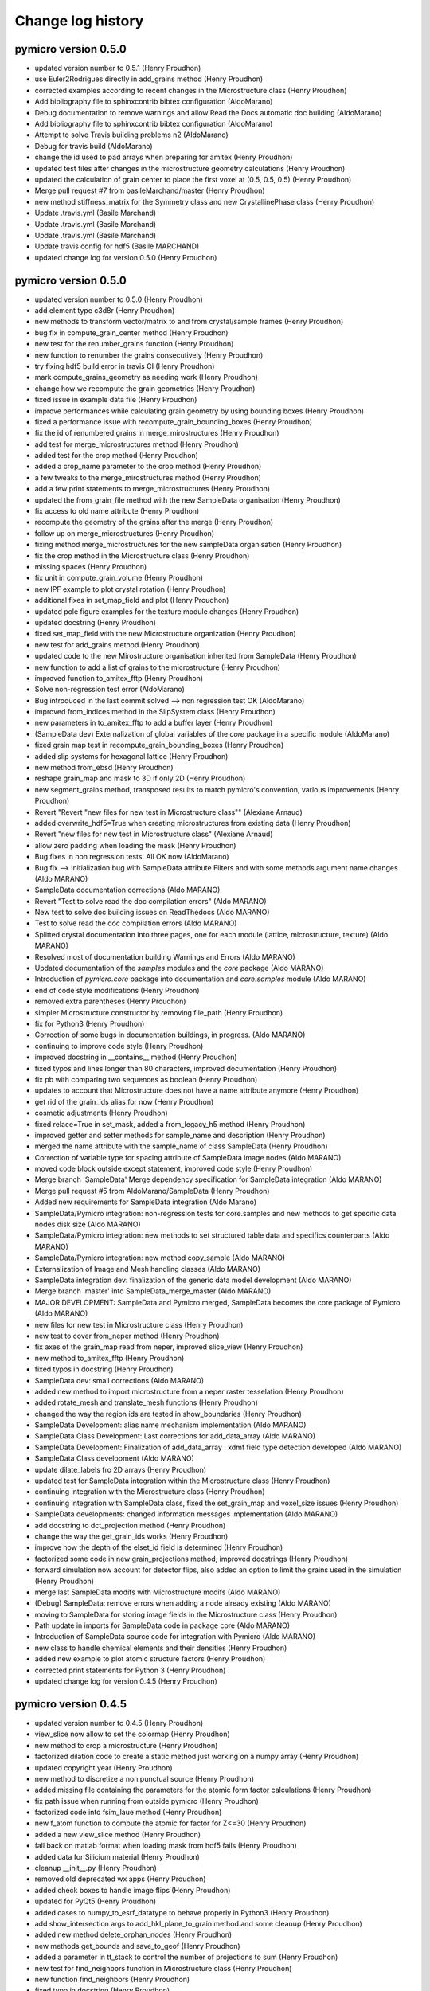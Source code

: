Change log history
==================

pymicro version 0.5.0
---------------------

* updated version number to 0.5.1 (Henry Proudhon)
* use Euler2Rodrigues directly in add_grains method (Henry Proudhon)
* corrected examples according to recent changes in the Microstructure class (Henry Proudhon)
* Add bibliography file to sphinxcontrib bibtex configuration (AldoMarano)
* Debug documentation to remove warnings and allow Read the Docs automatic   doc building (AldoMarano)
* Add bibliography file to sphinxcontrib bibtex configuration (AldoMarano)
* Attempt to solve Travis building problems n2 (AldoMarano)
* Debug for travis build (AldoMarano)
* change the id used to pad arrays when preparing for amitex (Henry Proudhon)
* updated test files after changes in the microstructure geometry calculations (Henry Proudhon)
* updated the calculation of grain center to place the first voxel at (0.5, 0.5, 0.5) (Henry Proudhon)
* Merge pull request #7 from basileMarchand/master (Henry Proudhon)
* new method stiffness_matrix for the Symmetry class and new CrystallinePhase class (Henry Proudhon)
* Update .travis.yml (Basile Marchand)
* Update .travis.yml (Basile Marchand)
* Update .travis.yml (Basile Marchand)
* Update travis config for hdf5 (Basile MARCHAND)
* updated change log for version 0.5.0 (Henry Proudhon)

pymicro version 0.5.0
---------------------

* updated version number to 0.5.0 (Henry Proudhon)
* add element type c3d8r (Henry Proudhon)
* new methods to transform vector/matrix to and from crystal/sample frames (Henry Proudhon)
* bug fix in compute_grain_center method (Henry Proudhon)
* new test for the renumber_grains function (Henry Proudhon)
* new function to renumber the grains consecutively (Henry Proudhon)
* try fixing hdf5 build error in travis CI (Henry Proudhon)
* mark compute_grains_geometry as needing work (Henry Proudhon)
* change how we recompute the grain geometries (Henry Proudhon)
* fixed issue in example data file (Henry Proudhon)
* improve performances while calculating grain geometry by using bounding boxes (Henry Proudhon)
* fixed a performance issue with recompute_grain_bounding_boxes (Henry Proudhon)
* fix the id of renumbered grains in merge_mirostructures (Henry Proudhon)
* add test for merge_microstructures method (Henry Proudhon)
* added test for the crop method (Henry Proudhon)
* added a crop_name parameter to the crop method (Henry Proudhon)
* a few tweaks to the merge_mirostructures method (Henry Proudhon)
* add a few print statements to merge_microstructures (Henry Proudhon)
* updated the from_grain_file method with the new SampleData organisation (Henry Proudhon)
* fix access to old name attribute (Henry Proudhon)
* recompute the geometry of the grains after the merge (Henry Proudhon)
* follow up on merge_microstructures (Henry Proudhon)
* fixing method merge_microstructures for the new sampleData organisation (Henry Proudhon)
* fix the crop method in the Microstructure class (Henry Proudhon)
* missing spaces (Henry Proudhon)
* fix unit in compute_grain_volume (Henry Proudhon)
* new IPF example to plot crystal rotation (Henry Proudhon)
* additional fixes in set_map_field and plot (Henry Proudhon)
* updated pole figure examples for the texture module changes (Henry Proudhon)
* updated docstring (Henry Proudhon)
* fixed set_map_field with the new Microstructure organization (Henry Proudhon)
* new test for add_grains method (Henry Proudhon)
* updated code to the new Mirostructure organisation inherited from SampleData (Henry Proudhon)
* new function to add a list of grains to the microstructure (Henry Proudhon)
* improved function to_amitex_fftp (Henry Proudhon)
* Solve non-regression test error (AldoMarano)
* Bug introduced in the last commit solved --> non regression test OK (AldoMarano)
* improved from_indices method in the SlipSystem class (Henry Proudhon)
* new parameters in to_amitex_fftp to add a buffer layer (Henry Proudhon)
* (SampleData dev) Externalization of global variables of the `core` package in a specific module (AldoMarano)
* fixed grain map test in recompute_grain_bounding_boxes (Henry Proudhon)
* added slip systems for hexagonal lattice (Henry Proudhon)
* new method from_ebsd (Henry Proudhon)
* reshape grain_map and mask to 3D if only 2D (Henry Proudhon)
* new segment_grains method, transposed results to match pymicro's convention, various improvements (Henry Proudhon)
* Revert "Revert "new files for new test in Microstructure class"" (Alexiane Arnaud)
* added overwrite_hdf5=True when creating microstructures from existing data (Henry Proudhon)
* Revert "new files for new test in Microstructure class" (Alexiane Arnaud)
* allow zero padding when loading the mask (Henry Proudhon)
* Bug fixes in non regression tests. All OK now (AldoMarano)
* Bug fix --> Initialization bug with SampleData attribute Filters and with some methods argument name changes (Aldo MARANO)
* SampleData documentation corrections (Aldo MARANO)
* Revert "Test to solve read the doc compilation errors" (Aldo MARANO)
* New test to solve doc building issues on ReadThedocs (Aldo MARANO)
* Test to solve read the doc compilation errors (Aldo MARANO)
* Splitted crystal documentation into three pages, one for each module (lattice, microstructure, texture) (Aldo MARANO)
* Resolved most of documentation building Warnings and Errors (Aldo MARANO)
* Updated documentation of the `samples` modules and the `core` package (Aldo MARANO)
* Introduction of `pymicro.core` package into documentation and `core.samples` module (Aldo MARANO)
* end of code style modifications (Henry Proudhon)
* removed extra parentheses (Henry Proudhon)
* simpler Microstructure constructor by removing file_path (Henry Proudhon)
* fix for Python3 (Henry Proudhon)
* Correction of some bugs in documentation buildings, in progress. (Aldo MARANO)
* continuing to improve code style (Henry Proudhon)
* improved docstring in __contains__ method (Henry Proudhon)
* fixed typos and lines longer than 80 characters, improved documentation (Henry Proudhon)
* fix pb with comparing two sequences as boolean (Henry Proudhon)
* updates to account that Microstructure does not have a name attribute anymore (Henry Proudhon)
* get rid of the grain_ids alias for now (Henry Proudhon)
* cosmetic adjustments (Henry Proudhon)
* fixed relace=True in set_mask, added a from_legacy_h5 method (Henry Proudhon)
* improved getter and setter methods for sample_name and description (Henry Proudhon)
* merged the name attribute with the sample_name of class SampleData (Henry Proudhon)
* Correction of variable type for spacing attribute of SampleData image nodes (Aldo MARANO)
* moved code block outside except statement, improved code style (Henry Proudhon)
* Merge branch 'SampleData' Merge dependency specification for SampleData integration (Aldo MARANO)
* Merge pull request #5 from AldoMarano/SampleData (Henry Proudhon)
* Added new requirements for SampleData integration (Aldo Marano)
* SampleData/Pymicro integration: non-regression tests for core.samples and new methods to get specific data nodes disk size (Aldo MARANO)
* SampleData/Pymicro integration: new methods to set structured table data and specifics counterparts (Aldo MARANO)
* SampleData/Pymicro integration: new method copy_sample (Aldo MARANO)
* Externalization of Image and Mesh handling classes (Aldo MARANO)
* SampleData integration dev: finalization of the generic data model development (Aldo MARANO)
* Merge branch 'master' into SampleData_merge_master (Aldo MARANO)
* MAJOR DEVELOPMENT: SampleData and Pymicro merged, SampleData becomes the core package of Pymicro (Aldo MARANO)
* new files for new test in Microstructure class (Henry Proudhon)
* new test to cover from_neper method (Henry Proudhon)
* fix axes of the grain_map read from neper, improved slice_view (Henry Proudhon)
* new method to_amitex_fftp (Henry Proudhon)
* fixed typos in docstring (Henry Proudhon)
* SampleData dev: small corrections (Aldo MARANO)
* added new method to import microstructure from a neper raster tesselation (Henry Proudhon)
* added rotate_mesh and translate_mesh functions (Henry Proudhon)
* changed the way the region ids are tested in show_boundaries (Henry Proudhon)
* SampleData Development: alias name mechanism implementation (Aldo MARANO)
* SampleData Class Development: Last corrections for add_data_array (Aldo MARANO)
* SampleData Development: Finalization of add_data_array : xdmf field type detection developed (Aldo MARANO)
* SampleData Class development (Aldo MARANO)
* update dilate_labels fro 2D arrays (Henry Proudhon)
* updated test for SampleData integration within the Microstructure class (Henry Proudhon)
* continuing integration with the Microstructure class (Henry Proudhon)
* continuing integration with SampleData class, fixed the set_grain_map and voxel_size issues (Henry Proudhon)
* SampleData developments: changed information messages implementation (Aldo MARANO)
* add docstring to dct_projection method (Henry Proudhon)
* change the way the get_grain_ids works (Henry Proudhon)
* improve how the depth of the elset_id field is determined (Henry Proudhon)
* factorized some code in new grain_projections method, improved docstrings (Henry Proudhon)
* forward simulation now account for detector flips, also added an option to limit the grains used in the simulation (Henry Proudhon)
* merge last SampleData modifs with Microstructure modifs (Aldo MARANO)
* (Debug) SampleData: remove errors when adding a node already existing (Aldo MARANO)
* moving to SampleData for storing image fields in the Microstructure class (Henry Proudhon)
* Path update in imports for SampleData code in package core (Aldo MARANO)
* Introduction of SampleData source code for integration with Pymicro (Aldo MARANO)
* new class to handle chemical elements and their densities (Henry Proudhon)
* added new example to plot atomic structure factors (Henry Proudhon)
* corrected print statements for Python 3 (Henry Proudhon)
* updated change log for version 0.4.5 (Henry Proudhon)

pymicro version 0.4.5
---------------------

* updated version number to 0.4.5 (Henry Proudhon)
* view_slice now allow to set the colormap (Henry Proudhon)
* new method to crop a microstructure (Henry Proudhon)
* factorized dilation code to create a static method just working on a numpy array (Henry Proudhon)
* updated copyright year (Henry Proudhon)
* new method to discretize a non punctual source (Henry Proudhon)
* added missing file containing the parameters for the atomic form factor calculations (Henry Proudhon)
* fix path issue when running from outside pymicro (Henry Proudhon)
* factorized code into fsim_laue method (Henry Proudhon)
* new f_atom function to compute the atomic for factor for Z<=30 (Henry Proudhon)
* added a new view_slice method (Henry Proudhon)
* fall back on matlab format when loading mask from hdf5 fails (Henry Proudhon)
* added data for Silicium material (Henry Proudhon)
* cleanup __init__.py (Henry Proudhon)
* removed old deprecated wx apps (Henry Proudhon)
* added check boxes to handle image flips (Henry Proudhon)
* updated for PyQt5 (Henry Proudhon)
* added cases to numpy_to_esrf_datatype to behave properly in Python3 (Henry Proudhon)
* add show_intersection args to add_hkl_plane_to_grain method and some cleanup (Henry Proudhon)
* added new method delete_orphan_nodes (Henry Proudhon)
* new methods get_bounds and save_to_geof (Henry Proudhon)
* added a parameter in tt_stack to control the number of projections to sum (Henry Proudhon)
* new test for find_neighbors function in Microstructure class (Henry Proudhon)
* new function find_neighbors (Henry Proudhon)
* fixed typo in docstring (Henry Proudhon)
* added method compute_elset_center_of_mass (Henry Proudhon)
* new methods get_grain_positions and from_grain_file in the Microstructure class (Henry Proudhon)
* added coverage.xml (Henry Proudhon)
* cleaning up plotting examples (Henry Proudhon)
* fixed legend when using grain_id field (Henry Proudhon)
* changed to scatter plot mode and fully moved to a kwargs mode (Henry Proudhon)
* add new get_grain_volume_fractions method to te grain class (Henry Proudhon)
* fixed missing data array (Henry Proudhon)
* fixed issue with data_type in edf_write (Henry Proudhon)
* add a new tt_stack method (Henry Proudhon)
* fix problem with mask (Henry Proudhon)
* new methode dilate_grain (Henry Proudhon)
* added new option to dilate only selected grains in a microstructure (Henry Proudhon)
* new function to create a random orientation (Henry Proudhon)
* changed package name in setup.py (Henry Proudhon)
* small fixes in from_dct method (Henry Proudhon)
* fixed probleme with grain ids being stored as none (Henry Proudhon)
* added verbose mode in grain_3d method (Henry Proudhon)
* new method get_frame_as_array (Henry Proudhon)
* added __pycache__ (Henry Proudhon)
* single sourced version number (Henry Proudhon)
* new indexed DCT file for examples (Henry Proudhon)
* remove all the deleted element ids from other elset (Henry Proudhon)
* update with voxel_size being an attribute of Microstructure (Henry Proudhon)
* polishing the new voxel_size attribute (Henry Proudhon)
* fine tuning packaging (Henry Proudhon)
* fixed bug in vtkRotateActorAroundAxis, closes #4 (Henry Proudhon)
* added an exception when a grain from the microstructure is not present in the grain map (Henry Proudhon)
* new methods compute_grain_center and recompute_grain_centers (Henry Proudhon)
* Forward simulation now support point, array and CAD geometry. (Henry Proudhon)
* Sample Geometry now supports point, array and cad properly (Henry Proudhon)
* new method is_in_array (Henry Proudhon)
* updated for new attribute voxel_size (Henry Proudhon)
* renamed grain attribute position into center (Henry Proudhon)
* added new voxel_size attribute to the Microstructure class (Henry Proudhon)
* quick fixes after renamning grain attribute position into center (Henry Proudhon)
* new test microstructure (slice from a DCT volume) (Henry Proudhon)
* use the new config file to determine the path to the data folder (Henry Proudhon)
* added test for Microstructure.from_h5 function (Henry Proudhon)
* renamed grain attribute position into center (Henry Proudhon)
* add a new config file at the project root (Henry Proudhon)
* new method to delete an elset from a FE_Mesh instance. (Henry Proudhon)
* new dilate_grains function for the microstructure module (Henry Proudhon)
* updated code with the new function from_dct to build the two microstructures (Henry Proudhon)
* quick bug fix to load the mask from a DCT reconstruction (Henry Proudhon)
* updated from_dct function in the Microstructure module (now uses the index.mat file) and new from_dct function in the Grain module (Henry Proudhon)
* added docstrings to has_grain (Henry Proudhon)
* new function merge_dct_scans (Henry Proudhon)
* added docstrings for merge_microstructures (Henry Proudhon)
* docstring fix (Henry Proudhon)
* new to_h5 and from_h5 functions (Henry Proudhon)
* new functions to create a Lattice instance from its symmetry and the list of lattice parameters (Henry Proudhon)
* replaced function names from_h5 / to_h5 by from_dream3d / to_dream3d (Henry Proudhon)
* added a crystal lattice attribute to the Microstructure class (Henry Proudhon)
* few tweaks to the new match_grains function (Henry Proudhon)
* added new match_grain function in class Microstructure (Henry Proudhon)
* replaced ''' by """ throughout the file (Henry Proudhon)
* removed unnecessary AxShowPixelValue class (Henry Proudhon)
* refactored forward simulation classes (Henry Proudhon)
* added circle=False parameter by default when computing radiographs with the radon transform (Henry Proudhon)
* made h, k and l properties in HklObject (Henry Proudhon)
* removed unused color_by_grain_id attribute (Henry Proudhon)
* removed print statement (Henry Proudhon)
* made a new class DctForwardSimulation, and updated Experiment code (Henry Proudhon)
* added circle=False parameter by default when computing radiographs with the radon transform (Henry Proudhon)
* fixed the show_array method that was broken for VTK > 6.2 (Henry Proudhon)
* resolved merge confict (Henry Proudhon)
* replaced has_key by in for python3 (Henry Proudhon)
* Add 'hkl_planes' in experiment file (Alexiane)
* Merge branch 'master' of https://github.com/heprom/pymicro (Henry Proudhon)
* add verbose mode to edf_read and edf_info (Henry Proudhon)
* Merge branch 'master' of https://github.com/heprom/pymicro (Alexiane)
* Remove unecessary print (Alexiane)
* comment out deprecated code (Alexiane)
* update save_vtk_repr method for VTK version > 5 (Henry Proudhon)
* update get_frame method for Python3 (Henry Proudhon)
* add edf file for tests (Henry Proudhon)
* also fixed edf_read and added corresponding test (Henry Proudhon)
* improved edf_info and unpack_header functions for both Python 2 and 3, added test (Henry Proudhon)
* Merge branch 'master' of https://github.com/heprom/pymicro (Henry Proudhon)
* new function to compute the diffractometer configuration and new test case (Henry Proudhon)
* now account for specific configuration of the instrument in topotomo_tilts function (Henry Proudhon)
* New Quaternion functions (Alexiane)
* normalize quaternion in __init__ (Henry Proudhon)
* increased tolerance on misorientation_from_delta for extremely low misorientation that may lead to a traceslightly larger than 3.O (Henry Proudhon)
* Merge branch 'master' of https://github.com/heprom/pymicro (Alexiane)
* New fonction for nomalization (Alexiane)
* add uv_exp field to Grain in experiment (Henry Proudhon)
* Merge branch 'master' of https://github.com/heprom/pymicro (Alexiane)
* Merge branch 'master' of https://github.com/heprom/pymicro (Henry Proudhon)
* First implementation of quaternions (Henry Proudhon)
* New functions for quaternions (Alexiane)
* Merge pull request #2 from tobyfrancis/master (Henry Proudhon)
* New functions with quaternions (Alexiane)
* New class for slits geometry (Alexiane)
* Merge remote-tracking branch 'origin/master' (Alexiane)
* fixed issue with 4x4 symmetry operators for hexagonal lattices (Henry Proudhon)
* added support to read EBSD scan from Oim (Henry Proudhon)
* new class for Slits description (Alexiane)
* new class for Slits description (Alexiane)
* python3 support (toby)
* added .coverage to .gitignore and removed from repository (Henry Proudhon)
* fixing source error in .coveragerc (Henry Proudhon)
* added coveralls to the build install requirements (Henry Proudhon)
* added code coverage for the tests (Henry Proudhon)
* added setup.py to package pymicro (Henry Proudhon)
* updated docsting for multiplicity method (Henry Proudhon)
* modified index.rst to include the README file (Henry Proudhon)
* updated .gitignore to ignore distribution files (Henry Proudhon)
* Merge branch 'master' of https://github.com/heprom/pymicro (Henry Proudhon)
* new method to create a detector from a poni file (Henry Proudhon)
* removed python 2.7 build for now (Henry Proudhon)
* added MIT license badge (Henry Proudhon)
* added testing with nosetests to travis (Henry Proudhon)
* changed dependency from skimage to scikit-image (Henry Proudhon)
* fixed travis badge path (Henry Proudhon)
* added pip instruction to travis build (Henry Proudhon)
* adding required libraries file (Henry Proudhon)
* fixing badge paths (Henry Proudhon)
* added travis file (Henry Proudhon)
* added README file (Henry Proudhon)
* reran cubic example (Henry Proudhon)
* fixed doc build (Henry Proudhon)
* added h5py as a dependency (Henry Proudhon)
* finally updated the installation section (Henry Proudhon)
* added Rodrigues2Axis method (Henry Proudhon)
* simplified a bit the View module and corrected a fex typos (Henry Proudhon)
* completed docstring of HST_read function (Henry Proudhon)
* New expression of the major axis factor (see article) (Alexiane Arnaud)
* fixed old import statement (Henry Proudhon)
* allow uppercase data type from HST_info (Henry Proudhon)
* fixed Binning key in dictionnary (Henry Proudhon)
* now save binning and source energy range (Henry Proudhon)
* enforce default plane color to grey (Henry Proudhon)
* Merge branch 'master' of https://github.com/heprom/pymicro (Alexiane Arnaud)
* fixed pixel size in forward simulation (Alexiane Arnaud)
* added __pycache__ to .gitignore (Henry Proudhon)
* added support for python3 (Henry Proudhon)
* updated change log for version 0.4.4 (Henry Proudhon)
* Merge branch 'master' of https://github.com/heprom/pymicro (Alexiane Arnaud)
* Merge branch 'master' of https://github.com/heprom/pymicro (Alexiane Arnaud)
* solve version conflit (Alexiane Arnaud)

pymicro version 0.4.4
---------------------

* updated version number to 0.4.4, last in Python2 (Henry Proudhon)
* added some docstrings (Henry Proudhon)
* added extended sample geometry (Henry Proudhon)
* add binning support for RegArrayDetector2d (Henry Proudhon)
* fix no diffraction if no energy range is present (Henry Proudhon)
* renamed parameter fs_type into sim_type (Henry Proudhon)
* initial code for Forward Simulation of a complete X-ray experiment (Henry Proudhon)
* corrected typo (Henry Proudhon)
* added clear_data method and call it when creating a new detector (Henry Proudhon)
* added to_string method for Symmetry (Henry Proudhon)
* a Scene3d can now be automaticcaly created from an Experiment instance (Henry Proudhon)
* added sample and geometry to an Experiment (Henry Proudhon)
* modified the box_3d function to use an origin (Henry Proudhon)
* new Experiment class, with some tests (Henry Proudhon)
* start developing code to handle a complete experiment (Henry Proudhon)
* modified the way the detector tilts are handled (Henry Proudhon)
* Merge branch 'master' of https://github.com/heprom/pymicro (Henry Proudhon)
* added Co and Mn to xray data (Henry Proudhon)
* added fzDihedral function and load label grain volume when importing from dct (Henry Proudhon)
* fixed get_family calculations for hexagonal symmetry and added tests (Henry Proudhon)
* Solved version of detector (Alexiane Arnaud)
* Merge remote-tracking branch 'origin/master' (Alexiane Arnaud)
* Update verbose (Alexiane Arnaud)
* New detector definition (Alexiane Arnaud)
* added simple region growing algorithm (Henry Proudhon)
* fixed bug after HST_info update (Henry Proudhon)
* Merge branch 'master' of https://github.com/heprom/pymicro (Henry Proudhon)
* added support to load a microstructure from a DCT reconstruction (Henry Proudhon)
* Update LICENSE.md (Henry Proudhon)
* new grain_3d_planes example (Henry Proudhon)
* added sst_symmetry function so that ipf plotting now supports both cubic and hexagonal symmetries (Henry Proudhon)
* cosmetic change from B to g (Henry Proudhon)
* removed labels from ipf plot (Henry Proudhon)
* added a plot_ipf_symmetry method (Henry Proudhon)
* get_family now supports 4 indices for hexagonal symmetry (Henry Proudhon)
* added a new test for the scattering_vector method (Henry Proudhon)
* quick fix for new symmetry code (Henry Proudhon)
* New folder organisation (Alexiane Arnaud)
* Merge branch 'master' of https://github.com/heprom/pymicro (Alexiane Arnaud)
* Test on detector tilt (Alexiane Arnaud)
* add the colorbar (Henry Proudhon)
* make use of the Symmetry class (Henry Proudhon)
* updated examples with changes in the code (Henry Proudhon)
* add new example using a color field within a IPF plot (Henry Proudhon)
* fix an issue when using a color field (Henry Proudhon)
* update to use the new Symmetry class (Henry Proudhon)
* new Class Symmetry to handle lattice symmetries (Henry Proudhon)
* added multiplicity method (Henry Proudhon)
* remove unecessary for loops (Henry Proudhon)
* generalized get_family method with any hkl triplet and any symmetry (Henry Proudhon)
* fix a problem with the size of the arguments in pixel_to_lab (Henry Proudhon)
* Get family new item (Alexiane Arnaud)
* Build list new item (Alexiane Arnaud)
* fixed typo in last commit (Henry Proudhon)
* update how negative energy is handled (Henry Proudhon)
* changed the way the friedel pairs are handled for diffraction (Henry Proudhon)
* added new lattice plane families (Henry Proudhon)
* more complete test for project_along_direction (Henry Proudhon)
* get_family now accept any hkl combination (Henry Proudhon)
* added 133 family to the get_family method (Henry Proudhon)
* New Laue functions (Alexiane Arnaud)
* New Laue functions (Alexiane Arnaud)
* New function to get ellipsis easily (Alexiane Arnaud)
* Merge branch 'master' of https://github.com/heprom/pymicro (Alexiane Arnaud)
* now use a floating point precsion when testing if points are on the detector (Henry Proudhon)
* the gnomonic projection of detecot image now uses the generalized code (Henry Proudhon)
* added test for the gnomonic projection (Henry Proudhon)
* test data for the gnomonic projection (Henry Proudhon)
* small cleanup in lab_to_pixel (Henry Proudhon)
* new test_detectors module (Henry Proudhon)
* lab_to_pixel can now be used with arrays of points (Henry Proudhon)
* FIXME message (Henry Proudhon)
* explicitely use the centering parameter when creating a lattice instance (Henry Proudhon)
* fixed print bug in print_camera_settings (Henry Proudhon)
* fixed missing abs in lab_to_pixel (Henry Proudhon)
* pixel_to_lab can now use arrays (Henry Proudhon)
* removed unnecessary staticmethod decorator, new test (Henry Proudhon)
* updated import after refactoring (Henry Proudhon)
* updated import after refactoring (Henry Proudhon)
* generalized the gnomonic projection (Henry Proudhon)
* test the gnomonic projection with normal and non normal incidence (Henry Proudhon)
* Merge branch 'master' of https://github.com/heprom/pymicro (Alexiane Arnaud)
* cleanup and new function point_cloud_3d (Henry Proudhon)
* renamed gethkl_from_two_directions to indices_from_two_directions plus some cleanup (Henry Proudhon)
* added head docstrings (Henry Proudhon)
* some cleanup in the laue module (Henry Proudhon)
* added a new test with select_lambda (Henry Proudhon)
* updated change log for version 0.4.3 (Henry Proudhon)
* Merge branch 'master' of https://github.com/heprom/pymicro (Alexiane Arnaud)
* Merge branch 'master' of https://github.com/heprom/pymicro (Alexiane Arnaud)
* Practical modification of transmission plot (Alexiane Arnaud)

pymicro version 0.4.3
---------------------

* updated version number to 0.4.3 (Henry Proudhon)
* much faster version of recad (Henry Proudhon)
* small fix in gnomonic_projection_point2 (Henry Proudhon)
* force direction to be a numpy array in case a list is given (Henry Proudhon)
* updated compute_ellipsis and added gnomonic_projection_point2 for non normal X-ray incidence (Henry Proudhon)
* refactoring after renaming four_to_three_indices method (Henry Proudhon)
* some cleanup in names (Henry Proudhon)
* updated the use of project_along_direction to its new signature (Henry Proudhon)
* make the width variable being an integer (Henry Proudhon)
* changed the pole list from a vector list to a list of HklPlane instances (Henry Proudhon)
* change in from_h5 signature to be more versatile (Henry Proudhon)
* added the possibility to directly pass a list of HklPlane instances to define the poles in a PoleFigure (Henry Proudhon)
* quick fix on removing test files (Henry Proudhon)
* new method to create a slip system from miller indices (Henry Proudhon)
* added append to file mode to function HST_write (Henry Proudhon)
* gethkl_fromtwo_directions new function (Alexiane Arnaud)
* new tests for the vol_utils module (Henry Proudhon)
* added new method min_max_cumsum and refactored auto_min_max code (Henry Proudhon)
* the X-ray beam is no longer restricted to the X-axis (Henry Proudhon)
* new apply_rotation_to_actor method and factorized code to use it (Henry Proudhon)
* re-do the poll system update (Alexiane Arnaud)
* Global commit (Alexiane Arnaud)
* Add extinctions to the build_list function (Alexiane Arnaud)
* convert bool arrays to uint8 in HST_write when not using pack_binary option (Henry Proudhon)
* added try block to import modules (Henry Proudhon)
* added symmetry operators for hexagonal lattice (Henry Proudhon)
* added verbose option in poll_system (Henry Proudhon)
* changed orthorhombic calls in tests according last commit (Henry Proudhon)
* Orthorhombic modification (Alexiane Arnaud)
* use the numpy array tye to create the right vtk array type in numpy_array_to_vtk_grid (Henry Proudhon)
* fixed issue with Lattice transformation matrix in non cubic case (Henry Proudhon)
* added new regression case for topotomo_tilts (Henry Proudhon)
* updated slip traces example (Henry Proudhon)
* fixed issue with calling slip_trace from plot_slip_traces method (Henry Proudhon)
* exposed solve_trig_equation method and added regression tests (Henry Proudhon)
* additional test for dct_omega_angles (Henry Proudhon)
* added plane_origins option in grain_3d (Henry Proudhon)
* added test for HklDirection 4 indices representation (Henry Proudhon)
* fixed three_to_four_indices and the like for HklPlane and HklDirection classes (Henry Proudhon)
* fixed docstring for hexagonal_lattice_grid (Henry Proudhon)
* corrected example description (Henry Proudhon)
* added non regression test for .info files without DATA_TYPE entry (Henry Proudhon)
* fix data type issue in HST_info (Henry Proudhon)
* Merge remote-tracking branch 'origin/master' (Alexiane Arnaud)
* factorized code for slip plane traces (Henry Proudhon)
* added initialisation of U field (Henry Proudhon)
* removed print statement in misorientation_angle_from_delta (Henry Proudhon)
* added symmetry operators for orthorhombic and an option to keep friedel pairs in skip_higher_order (Henry Proudhon)
* update gnomonic projection code with a new gnomonic_projection_point method (Henry Proudhon)
* added new test for gnomonic_projection_point method (Henry Proudhon)
* fix import of tifffile (Henry Proudhon)
* update Image Processing folder (Alexiane Arnaud)
* updated cookbook to better explain the orientation matrix (Henry Proudhon)
* from_euler now support the Roe convention to compute the orientation matrix (Henry Proudhon)

pymicro version 0.4.2
---------------------

* updated version number (Henry Proudhon)
* new method pole_figure_3d and updated example (Henry Proudhon)
* added new get method to retreive the orientation list (Henry Proudhon)
* small code style improvements (Henry Proudhon)
* corrected indentation in pointset_registration.rst (Henry Proudhon)
* updated examples (Henry Proudhon)
* updated .gitignore after changing source path (Henry Proudhon)
* added point set registration entry in cookbook (Henry Proudhon)
* updated paths to reflect source move to pymicro folder (Henry Proudhon)
* removed files from tree corresponding to the previous move (Henry Proudhon)
* moved source to a pymicro folder so the docs build properly on rtfd (Henry Proudhon)
* try to fix path to build autodoc (Henry Proudhon)
* added requirements file to build the documentation (Henry Proudhon)
* removed old EBSDMicrostructure class (Henry Proudhon)
* changed single quote to double quotes in docstrings (Henry Proudhon)
* fixed issue with the no more needed col parameter (Henry Proudhon)
* plot_sst now displays the 3 main crystal axes, refactored some code to use get_color_from_field, docstring improvements (Henry Proudhon)
* changed a bit how the elset names are handled in compute_elset_id_field, plus docstrings and vtk version specific code (Henry Proudhon)
* added new method to select cells in vtkUnstructuredGrid (Henry Proudhon)
* corrected type in set_rank (Henry Proudhon)
* updated make_vtu to supprt .mesh files and added docstring (Henry Proudhon)
* new method load_from_mesh to create FE_Mesh object from .mesh files (Henry Proudhon)
* new boundary parameter in extract_poly_data (Henry Proudhon)
* factorized code with vtkExtractGeometry in new method extract_poly_data (Henry Proudhon)
* Merge branch 'master' of https://github.com/heprom/pymicro (Henry Proudhon)
* added nodal field support (Henry Proudhon)
* Merge remote-tracking branch 'origin/master' (Alexiane Arnaud)
* Update poll system function to see every solutions (Alexiane Arnaud)
* fixed rounding float error in misorientation_angle_from_delta (Henry Proudhon)
* added reference in misorientation_MacKenzie docstring (Henry Proudhon)
* added sphinx-bibtex extension to handle references and started using it (Henry Proudhon)
* added new function poll_system and confidence_index from the work of Wijdene (Henry Proudhon)
* cosmetic changes (Henry Proudhon)
* added todo to improve FZ computation (Henry Proudhon)
* new tests for Rodrigues fundamental zone. (Henry Proudhon)
* new methods to move rotations to the fundamental zone of the Rodrigues space. (Henry Proudhon)
* updated OrientationMatrix2Euler method and strated FZ code (Henry Proudhon)
* fixed plane normal not showing issue and cleaned the code by removing method add_plane_to_grid_with_normal (Henry Proudhon)
* remove outdated read_dif method (Henry Proudhon)
* change type of energy_lim param to list (support assignment) (Henry Proudhon)
* change energy bound to 200 keV (Henry Proudhon)
* added docstring for the read_image_sequence method. (Henry Proudhon)
* added missing parameter in docstring and fixed print statements (Henry Proudhon)
* fixed a small issue with working with a uint8 data array, now the array is only converted at the end of the function to uint8 (Henry Proudhon)
* new recipe showing how to perform point set registration (Henry Proudhon)
* new line_actor method to factorize some code (Henry Proudhon)
* more detailed doctsring for compute_affine_transform (Henry Proudhon)
* made line_3d and circle_line_3d use the new build_line_mesh function (Henry Proudhon)
* new function build_line_mesh (Henry Proudhon)
* new method to compute affine transform by point set registration (Henry Proudhon)
* changes teh notation from B to g for the orientation matrix to avoid confusion. (Henry Proudhon)
* added more Orientation tests (Henry Proudhon)
* removed unnecessary eps parameter and fix docstrings (Henry Proudhon)
* make sure origin is set properly in lattice_3d_with_planes (Henry Proudhon)
* make sure origin is an array (Henry Proudhon)
* Merge branch 'master' of https://github.com/heprom/pymicro (Henry Proudhon)
* new gnomonic projection function (Henry Proudhon)
* set default for origin in project_along_direction and docstring update (Henry Proudhon)
* Correction : from compute_ellpisis to compute_ellipsis (Alexiane Arnaud)
* cleaning up the new stitch method (Henry Proudhon)
* new method to stitch image series (Henry Proudhon)
* new method read_image_sequence (Henry Proudhon)
* more docstring fixes (Henry Proudhon)
* auto_min_max docstring improvements plus minor tweaks (Henry Proudhon)
* updated change log for version 0.4.1 (Henry Proudhon)

pymicro version 0.4.1
---------------------

* updated version number (Henry Proudhon)
* make sure motion components are interpreted as float in vtkMove animation (Henry Proudhon)
* corrected typo in print statement (Henry Proudhon)
* Merge remote-tracking branch 'origin/master' (Henry Proudhon)
* updated compute_Laue_pattern method with new parameters such as spectrum and color_spots_by_energy (Henry Proudhon)
* update imports to match the refactoring of the fitting module into the xray package (Henry Proudhon)
* improved compute_Laue_pattern with new available methods from the Detector2d class (Henry Proudhon)
* improved compute_Laue_pattern with new available methods from the Detector2d class (Henry Proudhon)
* deleted excluded files in docs/_build directory (Henry Proudhon)
* fixed a visibility issue when using an assembly instead of single actor (Henry Proudhon)
* added the possibility to use a 4D array (multi-component 3D array) when converting from numpy to vtk (Henry Proudhon)
* moved the fitting module to the xray package. This should fix import confict with the math module of python as well as simplify the tree structure. (Henry Proudhon)
* new method def get_edges (Henry Proudhon)
* temporarily changed from Microstructure object to a set of orientations in dct_projection, added include_direct_beam option. (Henry Proudhon)
* added pixel_to_lab and get_origin methods (Henry Proudhon)
* added dictionary to the read_orientations method. (Henry Proudhon)
* renamed read_euler_txt to read_orientations and added a method for backward compatibility. (Henry Proudhon)
* fixed the dct_omega_angle method which assumed a cubic lattice. (Henry Proudhon)
* detector now handle a reference position, regular detectors have a better support with u and v directions (Henry Proudhon)
* new method lattice_3d_with_plane_series (Henry Proudhon)
* add new color parameter to axes_actor function (Henry Proudhon)
* untrack files in docs/_build (Henry Proudhon)
* completed euler_angle cookbook example with orientation matrix definition (Henry Proudhon)
* fixed mathjax_path and updated some docstrings in the microstructure module to have math working. (Henry Proudhon)
* add mathjax_path pointing to the cloudflare CDN (Henry Proudhon)
* enable the mathjax extension (Henry Proudhon)
* added docstring for class View (Henry Proudhon)
* now handle instance of vtkActor as an argument (Henry Proudhon)
* changes to use the readthedocs html theme (Henry Proudhon)
* updated version of the Euler angles animation (Henry Proudhon)
* fix issue with gif path in generated rst (Henry Proudhon)
* Merge remote-tracking branch 'origin/master' (Henry Proudhon)
* added missing files for new example (Henry Proudhon)
* added missing files for new example (Henry Proudhon)
* changed the sign of omega to conform with the passive convention for rotations (Henry Proudhon)
* new animation example with cookbook entry (Henry Proudhon)
* more mock definitions for skimage (Henry Proudhon)
* fix auto generation with animation examples (Henry Proudhon)
* removed hot method and some docstring changes (Henry Proudhon)
* new method vtkUpdateText (Henry Proudhon)
* added new methds Axis2OrientationMatrix and Euler2Axis to use the (axis, angle) representation of rotations. (Henry Proudhon)
* added a new method to render animation at a given time. (Henry Proudhon)
* added support for viewing 3D numpy arrays. (Henry Proudhon)
* make sur we work with an array of angles in the radiographs method (Henry Proudhon)
* new methods to compute radiographs of 3D objects. (Henry Proudhon)
* new module dct with code to help process, analyse and simulate dct data (Henry Proudhon)
* added automated method to find all hkl planes in a given family (plus some testing) (Henry Proudhon)
* added module docstring and commented matplotlib rcparams stuff (Henry Proudhon)
* docstring fixes (Henry Proudhon)
* added verbose mode to diffracted_vector method (Henry Proudhon)
* double checked (corrected notations) the orientation matrix in dct_omega_angles (Henry Proudhon)
* added lattice parameter to the get_family method (Henry Proudhon)
* add (113) hkl plane family (Henry Proudhon)
* correct for wrong indentation causing problems to the literalinclude directive (Henry Proudhon)
* docstring fixes/tests in the module header (Henry Proudhon)
* updated documentation so it work better on readthedocs (Henry Proudhon)
* more indentation fixes (Henry Proudhon)

pymicro version 0.4.0
---------------------

* updated version number to 0.4.0 (Henry Proudhon)
* added license file (Henry Proudhon)
* prefer the use of is instead of == testing for None (Henry Proudhon)
* adjust assertion after updating Al cif file (Henry Proudhon)
* new fil_utils tests (Henry Proudhon)
* added memory mapping option to HST_read function (Henry Proudhon)
* use the proper fcc Ni cif file (Henry Proudhon)
* added Ga and Mn cif files (Henry Proudhon)
* cleaening up cif files and minor tweaks (Henry Proudhon)
* added lattice arg to angle_between_directions to prevent forcing it to cubic (Henry Proudhon)
* added new test for angle between two hkl directions (Henry Proudhon)
* reformated all code with a consisten style (Henry Proudhon)
* doc changes to reflect new file organisation (Henry Proudhon)
* moving a bunch of file for a better organisation, created external folder (Henry Proudhon)
* cleaning old stuff, moving tifffile out (Henry Proudhon)
* new edge_actor method and updated show_boundaries (Henry Proudhon)
* hist now plot in a new figure (Henry Proudhon)
* updated xray_trans function, added table for densities (Henry Proudhon)
* moved all mass attenuation coefficients to the data folder (Henry Proudhon)
* fixed all docstrings (Henry Proudhon)
* fixed bug in compute_ellipsis method (Henry Proudhon)
* fixed dupplicate link for packages and added xray package (Henry Proudhon)
* added a4 paper option (Henry Proudhon)
* new example laue_ellipse (Henry Proudhon)
* more fixes to the compute_ellpisis method (Henry Proudhon)
* new test for select_lambda method (Henry Proudhon)
* added docstring + bugfix in compute_ellpisis (Henry Proudhon)
* fix small typo with the data_type variable (Henry Proudhon)
* make full use of the detector variable in compute_ellpisis (Henry Proudhon)
* modified detector classes, added new class PerkinElmer1620 (Henry Proudhon)
* added initial code for Laue diffraction calculation and one first unit test (Henry Proudhon)
* added a vtkCleanPolyData step for the show_boundaries method (Henry Proudhon)
* added docstring for function show_boundaries (Henry Proudhon)
* updated changelog (Henry Proudhon)

pymicro version 0.3.3
---------------------

* updated version number (Henry Proudhon)
* added new example for misorientation (Henry Proudhon)
* corrested a few typos (Henry Proudhon)
* corrected a few small bugs (Henry Proudhon)
* new orientations types and misorientation code (Henry Proudhon)
* added symmetry operator for cubic structure (Henry Proudhon)
* new tests for misorientation caculations (Henry Proudhon)
* make scene3d more simple to use with better defaults (Henry Proudhon)
* initial support for volume rendering (Henry Proudhon)
* working on ImageViewer (Henry Proudhon)
* new xray absorption data (Henry Proudhon)
* updated import_modules.py with new functions (Henry Proudhon)
* new legend format option in plot_xray_trans (Henry Proudhon)
* new absorption data (Henry Proudhon)
* added color option for atoms and bond in lattice_3d (Henry Proudhon)
* fixed version pb with np.savetxt (Henry Proudhon)
* small fix with psi_values (Henry Proudhon)
* modified ImageViewer to work with Qt (Henry Proudhon)
* improved detector code, both for Mar and Xpad (Henry Proudhon)
* fixed fwhm for Voigt function (Henry Proudhon)
* removed broken method get_octaedral_slip_systems (Henry Proudhon)
* added new sagital_regroup method (Henry Proudhon)
* fix data folder (Henry Proudhon)
* a first example for finite elements (Henry Proudhon)
* __init__ file for fe package and texture rst file (Henry Proudhon)
* initial commit of the finite element part of pymicro (Henry Proudhon)
* fix typo, remove print output (Henry Proudhon)
* small fix in xray_utils (Henry Proudhon)
* new method angle_with_direction (Henry Proudhon)
* add check for nbParams in init (Henry Proudhon)
* added lambda to keV conversion functions (Henry Proudhon)
* added installation section (Henry Proudhon)
* new example with skimage and radon (Henry Proudhon)
* docstrings for contourFilter (Henry Proudhon)
* fix orientation_tensor stuff for Taylor calculation (Henry Proudhon)
* fix orientation_tensor stuff for Taylor calculation (Henry Proudhon)
* added contour plot for pole figures and a demonstrating example (Henry Proudhon)
* added more slip planes families and slip systems families, updated testing (Henry Proudhon)
* fixed typo in dct_omega_angles (Henry Proudhon)
* moved dc_omega_angles to the Orientation class (Henry Proudhon)
* fixed colors when plotting ipf (Henry Proudhon)
* new options to dsplay mesh edges in show_mesh (Henry Proudhon)
* cleanup: moved the testing code of TaylorModel to external files (Henry Proudhon)
* fixed a missing Update which caused the actor not to be displayed (Henry Proudhon)
* new Taylor model class (experimental) (Henry Proudhon)
* updated xray data files for Cu and Al (Henry Proudhon)
* new method to compute a slip system orientation strain and rotation tensors (Henry Proudhon)
* added change log history to the documentation (Henry Proudhon)

pymicro version 0.3.2
---------------------

* updated version number (Henry Proudhon)
* docstring changes (Henry Proudhon)
* a few tweaks in dct_projection (Henry Proudhon)
* changed numpy in np and added a new method circle_line_3d (Henry Proudhon)
* update flat field code for xpad (Henry Proudhon)
* improved xpad code to hangle multiple images in raw or nxs, added flat field correction (Henry Proudhon)
* fixed minus sign in dct_omega_angles (Henry Proudhon)
* one more fix to the elevationFilter (Henry Proudhon)
* changed the way the elevation axis is handled (Henry Proudhon)
* fixed broken docstring in elevationFilter (Henry Proudhon)
* added the possibility to use any axis in the elevationFilter (Henry Proudhon)
* added new example with segmented crack (Henry Proudhon)
* add grain objects to View (Henry Proudhon)
* new find_planes_in_zone method (Henry Proudhon)
* fixed bug in lambda_nm_to_keV and lambda_angstrom_to_keV (Henry Proudhon)
* updated documentation (Henry Proudhon)
* recompiled some figures (Henry Proudhon)
* new test apply_orientation_to_actor (Henry Proudhon)
* added skimage dependency (Henry Proudhon)
* fixed vtk version problem for function volren (Henry Proudhon)
* fixed vtk version problem for function volren (Henry Proudhon)
* small fix with f.tell() (Henry Proudhon)
* fix int conversion for numpy version (Henry Proudhon)
* imporved View app and added it to the list of imported modules (Henry Proudhon)
* modified dct_projection to use radon from skimage (Henry Proudhon)
* new methods for rotating crystals and topotomography alignment with tests (Henry Proudhon)
* new method to compute the scattering vector (Henry Proudhon)
* corrected type in docstring (Henry Proudhon)
* changed copyright year (Henry Proudhon)
* missing file from previous commit (Henry Proudhon)
* increased a bit the resolution for 2 examples (Henry Proudhon)
* added example for volume rendering (Henry Proudhon)
* added change log history to the documentation (Henry Proudhon)

pymicro version 0.3.1
---------------------

* updated version number (Henry Proudhon)
* added new example for misorientation (Henry Proudhon)
* corrested a few typos (Henry Proudhon)
* corrected a few small bugs (Henry Proudhon)
* new orientations types and misorientation code (Henry Proudhon)
* added symmetry operator for cubic structure (Henry Proudhon)
* new tests for misorientation caculations (Henry Proudhon)
* make scene3d more simple to use with better defaults (Henry Proudhon)
* initial support for volume rendering (Henry Proudhon)
* working on ImageViewer (Henry Proudhon)
* new xray absorption data (Henry Proudhon)
* updated import_modules.py with new functions (Henry Proudhon)
* new legend format option in plot_xray_trans (Henry Proudhon)
* new absorption data (Henry Proudhon)
* added color option for atoms and bond in lattice_3d (Henry Proudhon)
* fixed version pb with np.savetxt (Henry Proudhon)
* small fix with psi_values (Henry Proudhon)
* modified ImageViewer to work with Qt (Henry Proudhon)
* improved detector code, both for Mar and Xpad (Henry Proudhon)
* fixed fwhm for Voigt function (Henry Proudhon)
* removed broken method get_octaedral_slip_systems (Henry Proudhon)
* added new sagital_regroup method (Henry Proudhon)
* fix data folder (Henry Proudhon)
* a first example for finite elements (Henry Proudhon)
* __init__ file for fe package and texture rst file (Henry Proudhon)
* initial commit of the finite element part of pymicro (Henry Proudhon)
* fix typo, remove print output (Henry Proudhon)
* small fix in xray_utils (Henry Proudhon)
* new method angle_with_direction (Henry Proudhon)
* add check for nbParams in init (Henry Proudhon)
* added lambda to keV conversion functions (Henry Proudhon)
* added installation section (Henry Proudhon)
* new example with skimage and radon (Henry Proudhon)
* docstrings for contourFilter (Henry Proudhon)
* fix orientation_tensor stuff for Taylor calculation (Henry Proudhon)
* fix orientation_tensor stuff for Taylor calculation (Henry Proudhon)
* added contour plot for pole figures and a demonstrating example (Henry Proudhon)
* added more slip planes families and slip systems families, updated testing (Henry Proudhon)
* fixed typo in dct_omega_angles (Henry Proudhon)
* moved dc_omega_angles to the Orientation class (Henry Proudhon)
* fixed colors when plotting ipf (Henry Proudhon)
* new options to dsplay mesh edges in show_mesh (Henry Proudhon)
* cleanup: moved the testing code of TaylorModel to external files (Henry Proudhon)
* fixed a missing Update which caused the actor not to be displayed (Henry Proudhon)
* new Taylor model class (experimental) (Henry Proudhon)
* updated xray data files for Cu and Al (Henry Proudhon)
* new method to compute a slip system orientation strain and rotation tensors (Henry Proudhon)
* added change log history to the documentation (Henry Proudhon)

pymicro version 0.3.0
---------------------

* 32120a1 changed version number to 0.3.0 (Henry Proudhon)
* debfbb8 updated pole figure example (Henry Proudhon)
* 0cdd294 fixed colormap issue when using map_field option (Henry Proudhon)
* 7323228 changes in examples to account for previous commits (Henry Proudhon)
* 4a51061 small bounding box fix in the map_data_with_clip method (Henry Proudhon)
* 3b72591 significant changes to handle field map with pole figures (Henry Proudhon)
* 267ca37 new OrientationTests class (Henry Proudhon)
* 667fcaf new test_from_symbol test method (Henry Proudhon)
* f94eb22 very small docstring changes (Henry Proudhon)
* 61e311e show_data has been split in show_array and show_mesh (Henry Proudhon)
* b46f7e4 corrected typo (Henry Proudhon)
* 9a43e04 final docstring changes to the texture module (Henry Proudhon)
* cbbe2ae new example to demonstrate field coloring in pole figures (Henry Proudhon)
* 5d090fe a little more explanations (Henry Proudhon)
* 2a4e4d2 more docstring fixes in texture.py (Henry Proudhon)
* acdaa6e change part of the title for inverse pole figure from family to axis (Henry Proudhon)
* 64cca29 more docstring formatting (Henry Proudhon)
* 5c13e80 updated some docs with Info field lists (Henry Proudhon)
* 667b8f2 Merge branch 'master' of vcs:pymicro (Nicolas Gueninchault)
* 3f705d9 new methods Calculate_Omega_dct, calc_poles_id11, Sam2Lab, Lab2sam, Sam2Sam (Nicolas Gueninchault)
* a161f58 new methods plot_ipf_density, Eul2Mat, Write_inp_crystals (Nicolas Gueninchault)
* cdba718 improved docstrings in apply_orientation_to_actor (Henry Proudhon)
* fc530aa changed the way the rotation is applied in apply_orientation_to_actor (Henry Proudhon)
* 5c15dda cleaned grain_hkl_anim_3d.py (Henry Proudhon)
* 6d8f9e0 added options in unit_arrow_3d to display text in 3d aside the arrow (Henry Proudhon)
* e119dfe more file for X-ray attenuation coefficients (Henry Proudhon)
* 24f2700 new code for X-ray detectors with two examples (Henry Proudhon)
* cc88b87 added extension option in load_STL_actor function (Henry Proudhon)
* 8dd35e4 add opacity in alpha_cmap (Henry Proudhon)
* 6edfd6e small fix with iren.AddObserver (Henry Proudhon)
* 8f5b9e5 improved handling of Voigt function (Henry Proudhon)
* ffdaa04 updated example to use the new animation framework (Henry Proudhon)
* 9fd27d4 add new plot_pf_hot function (Henry Proudhon)
* 96bacb8 added x1x2x3 rotation type when importing orientations from z-set (Henry Proudhon)
* a141131 small fix to read image with HST_read (Henry Proudhon)
* 99f276c updated version (Henry Proudhon)
* 692f89a new dct_projection function and various small fixes (Henry Proudhon)
* a987c56 improved anim framework (Henry Proudhon)
* 31106b5 added new hkl families (Henry Proudhon)
* b1623aa new set_opacity for assembly and more parameters in unit_arrow_3d (Henry Proudhon)
* dcf3810 improved plot_xray_trans function (Henry Proudhon)

pymicro version 0.2.3
---------------------

* c5d5ebb small typo (Henry Proudhon)
* eb77e84 new color_bar function and new colormaps (Henry Proudhon)
* 7c61f57 added class for the Voigt fitting function (Henry Proudhon)
* c0f082d new recipe to explein how 3d images are structured and should be read (Henry Proudhon)
* 22b710d new class to allow pyplot showing the pixel value and associated example (Henry Proudhon)
* a3ffd0e small fix to the Gold pole figure example (Henry Proudhon)
* 4a6984c testing the Orientation class, merged Schmid factor utilities from Nfun into the Orientation class (Henry Proudhon)
* 6e0e2e1 fidling with no longer supported matplotlib wx backend (Henry Proudhon)
* 271bbd8 new recipe to explain plotting, reading, writting 2d images with pyplot (Henry Proudhon)
* 46591a3 fix always plot sst in plot_pole_figures (Henry Proudhon)
* 31e27a6 added missing files to the tree (Henry Proudhon)
* 424d22b added a picture for fitting functions (Henry Proudhon)
* fdde04a changed doc accordingly to build the new math module (Henry Proudhon)

pymicro version 0.2.2
---------------------

* cec8566 changed version number to 0.2.2 (Henry Proudhon)
* 34f0601 allow to use a custom fit function in the fitting module (Henry Proudhon)
* 02c1cf9 added a general use fit method (Henry Proudhon)
* 28fd8d3 added a new example to demonstrate fitting (Henry Proudhon)
* af6c1ad new math package with fitting functions (Henry Proudhon)
* 7b442f7 added a Makefile to run all example at once (Henry Proudhon)
* 944cb9f modified all examples to use the new scene3d stuff (Henry Proudhon)
* c40a540 new file to configure ipython and updated documentation (Henry Proudhon)
* a4fc7f5 docstrings updates (Henry Proudhon)
* b48f7c5 changed from angstrom to nanometer when loading from CIF (Henry Proudhon)
* dc7eacd added a new way to create crystal lattice via CIF files (Henry Proudhon)
* 28709df further improvements with Scene3d (Henry Proudhon)
* 5cc5bbc minor changes after last commit (Henry Proudhon)
* 8e8a353 adapted cubic_crystal example to new scene3d code (Henry Proudhon)
* 05cd497 new code to simplify building a 3d scene (Henry Proudhon)
* 3af0c66 improved axes_actor (Henry Proudhon)
* 1771ee7 corrected small bug in HST_read parameters (Henry Proudhon)
* caf7955 new method to generate a microstructure with a random texture (Henry Proudhon)
* b9be508 added new elevationFilter (Henry Proudhon)
* 04a4aa9 added num_color parameter to show_grains (Henry Proudhon)
* df2b20d new xray package with a first example (Henry Proudhon)
* 215f1bf corrected small bug with cut option in auto_min_max (Henry Proudhon)
* b5b0c7d new method for inverting a vtk lookup table (Henry Proudhon)
* d6d4bce added new vtk stuff for displaying a pin hole and a Fresnel zone plate (Henry Proudhon)
* 71b7d4d method to show xray arrow and fix to the slits (Henry Proudhon)
* 4fa08d4 new method read_euler_txt (Henry Proudhon)
* f3402b2 new method to display X-ray slits (Henry Proudhon)
* a757cda new method to import a list of orientation from a text file and 2 new pole figure examples with 10000 orientations (Henry Proudhon)
* cbe74e9 changed default ipf color to black, removed unecessary output (Henry Proudhon)
* 7b420f4 small docstring fixes (Henry Proudhon)
* fb5ae80 Worked on adding the possibility of plot direct and inverse PF not in reference to Z (Nicolas GUENINCHAULT)
* 836f143 updated my_fun.py, adding a function to plot crystal rotations into ipf, sst ,... (Nicolas GUENINCHAULT)
* 8e10d45 adding my_fun file containing simple functions using pymicro. For now my_fun contain one class 'Nfun' with two functions dedicated to compute Schmid factors (Nicolas GUENINCHAULT)
* 34d6516 some bugs get fixed ... (Nicolas GUENINCHAULT)
* 1d40e45 test (Nicolas GUENINCHAULT)
* cfa3dde Corrected x1, x2, x3 instead of x1, x1, x1 (Erembert Nizery)
* 076c91f Merge branch 'master' of vcs:pymicro (Erembert Nizery)
* 5da5d5e added normalized vectors to compute B. (thank you Erembert ;-)   ) (Nicolas GUENINCHAULT)
* 861aef1 Merge branch 'master' of vcs:pymicro (Erembert Nizery)
* 2d09cd9 Merge branch 'master' of vcs:pymicro (Erembert Nizery)
* 9d117f3 Merge branch 'master' of vcs:pymicro (Nicolas GUENINCHAULT)
* 83209f3 added the possibility of computiong the orientation matric from rotation like in a .inp file from Zebulon : Zrot2OrientationMatrix (Nicolas GUENINCHAULT)
* 0004dc5 updated pole figure doc example (Henry Proudhon)
* fb8b165 pole figures can now be plotted with respect to X, Y or Z direction (Henry Proudhon)
* 1d2679a Merge branch 'master' of vcs:pymicro (Henry Proudhon)
* 9574b8d lots of update to handle upgrade to centos7 with backward compatibility with centos5 (Henry Proudhon)
* de17c9d added new example with map_data_with_clip (Henry Proudhon)
* 96b5538 added new test for vtk numpy array (Henry Proudhon)
* 329321f conf.py now gets the version number in the main __init__.py file (Henry Proudhon)
* 505ebd6 adding modified symetry function in plot_sst (ss_syletry to sst_symetry_cubic) (Nicolas GUENINCHAULT)
* f48dc7a Merge branch 'master' of vcs:pymicro (Henry Proudhon)
* 7b94c4d updated docstrings for dct_omega_angles (Henry Proudhon)
* dd5dd78 added reciprocal lattice calcultion (Henry Proudhon)
* e9b1daa Bug corrected (function sst_symmetry_cubic called instead of sst_symmetry) (Erembert Nizery)
* 2ddb457 Merge branch 'master' of vcs:pymicro (Henry Proudhon)
* 58cc9ee new example to display a polycrystal in 3d (Henry Proudhon)
* 72404c9 new load_STL_actor and show_data methods (Henry Proudhon)
* 7bce0fb removed .pyc test files from tree (Henry Proudhon)
* 067e52b moved tests for HklPlane in single file (Henry Proudhon)
* adc3ccd First version of fastcrystal.py (Erembert Nizery)
* be2673a Plotting two points for directions lying in plane. (Erembert Nizery)
* c1be990 Reduced IPF set as default in plot_pole_figures. (Erembert Nizery)
* 607bd2c sst_symmetry_cubic corrected (used for IPF plot) (Erembert Nizery)
* 24563a0 No change - only test. (Erembert Nizery)
* af9999e Merge branch 'master' of vcs:pymicro (Nicolas GUENINCHAULT)
* 8754ac0 just a test (Nicolas GUENINCHAULT)
* e0ed245 fix HST_read while using autoparse_filename option (Henry Proudhon)
* acc05b2 added non single atom basis for unit cells (Henry Proudhon)
* f1743ca new hcp crystal example (Henry Proudhon)
* dca3079 fix show_grains not showing grain 1 (Henry Proudhon)
* db72a68 fix print statement in edf_read (Henry Proudhon)
* 131cc1d fix version number for tagging (Henry Proudhon)
* ef62d20 fix version number for tagging (Henry Proudhon)
* 17cf50e added all the possible lattice centering and subsequent fixes in docs and examples (Henry Proudhon)
* 0a9ba28 moved wxPlotPanel.py to apps sub-package (Henry Proudhon)
* f710e6c added new static method to easily plot a pole figure for a single orientation, docstring fixes (Henry Proudhon)
* 92a2002 added new method map_data, new options to map_data_with_clip, fixed many docstrings (Henry Proudhon)
* 937993c added math to Orientation docstring (Henry Proudhon)
* 19dc758 moved wxPlotPanel.py to apps package (Henry Proudhon)
* 042faf4 fixed note directives in doctrings (Henry Proudhon)
* b427466 fixed vtk.util mock (Henry Proudhon)
* 5c13de4 small doctring fixes and variable renaming (Henry Proudhon)
* 272498d fixed import * for vtk colors (Henry Proudhon)
* 15b8466 several fixes to edf_write, now handle SignedInteger encoding (Henry Proudhon)
* 94bb046 new method to compute euler angle as in MandelCrystal (Henry Proudhon)
* 819bf56 added more matplotlib mocks (Henry Proudhon)
* 76c1543 added more mocks (Henry Proudhon)
* ba09f84 removed unecessary toctree maxdepth option (Henry Proudhon)
* 9264ef0 many docstrings fixes and new function plot_sst (Henry Proudhon)
* 825052f many docstrings fixes (Henry Proudhon)
* ab42227 modified __init__ files (Henry Proudhon)
* 71cc94d new figure AlLi_sam8_pole_figure for documentation (Henry Proudhon)
* 3a902f8 small fix in new option autoparse_filename (Henry Proudhon)
* 8807aa4 added cookbook with first recipe (Henry Proudhon)
* d9de338 mock tifffile to build doc (Henry Proudhon)
* c428b7b subsequent modifications in edf_read and edf_write (Henry Proudhon)
* 84f1687 fixed Size field in edf header (Henry Proudhon)
* 4dc6d2e now using mock module to help build documentation (Henry Proudhon)
* f4bf3e9 trying to fix sphinx path on remote server (Henry Proudhon)
* 36a4eb8 trying to fix sphinx path on remote server (Henry Proudhon)
* 83d081b removed unused jsMath and MathJax from tree (Henry Proudhon)
* 05eed8f trying to fix sphinx path on remote server (Henry Proudhon)
* 3ea96dd trying to fix sphinx path on remote server (Henry Proudhon)
* 0e25b9a modified files not to depend on matplotlib (Henry Proudhon)
* 293f4c6 added thumb images files for example gallery (Henry Proudhon)
* 8d022c8 added schmid factor calculations (for octaedral slip) (Henry Proudhon)
* e080880 change number of bytes to 512 to peek in header in edf_info (Henry Proudhon)
* 18e7bd5 do not include auto_example in the tree (Henry Proudhon)
* fd4f935 file changes for the automated gallery of example (Henry Proudhon)
* 38ea32b added an automated gallery of example (Henry Proudhon)
* 0c0b002 added max_opacity option in vtkSetVisibility animation (Henry Proudhon)
* dc540a9 new function show_grains (Henry Proudhon)
* e756429 fixes path to example files (Henry Proudhon)
* 84b9f42 small fixes to cubic_crystal_3d example (Henry Proudhon)
* 94259eb very small fix to lattice_3d_with_planes function for opacity (Henry Proudhon)
* 2802f36 make current image name readonly (StaticText) (Henry Proudhon)
* fd7e133 added docstrings for edf_info and unpack_header (Henry Proudhon)
* c1a6757 new functions edf_info and esrf_to_numpy_datatype (Henry Proudhon)
* bd7cbd7 fixed doctstring for alpha_cmap (Henry Proudhon)
* d79ebd4 moved example files (Henry Proudhon)
* 125f6bf updated documentation with examples (Henry Proudhon)
* 6e79251 added flat field correction function (Henry Proudhon)
* 7dbd525 more __init__ stuff (Henry Proudhon)
* c1c1557 now load tif files as well (Henry Proudhon)
* ff80f6e added recad util functions (Henry Proudhon)
* 9afc721 documented some functions likre vtk_write (Henry Proudhon)
* 8a0c100 small fix to the raw_mar_read function (Henry Proudhon)
* 057911c added/fixed docstrings (Henry Proudhon)
* 3e592b2 moved all examples to different subfolders (Henry Proudhon)
* a4d68a1 new application to view image files in a folder (Henry Proudhon)
* dbfa470 small change on how to get the image dim from the header in edf_read (Henry Proudhon)
* 8f161ae added mousse_3d example (Henry Proudhon)
* 7b23d95 bug fix in bragg calculation and minor docstring changes (Henry Proudhon)
* 6b9ead1 added more families in HklPlane get_family method (Henry Proudhon)
* dba603f fixed docstrings in the microstructure module (Henry Proudhon)
* 6910930 added bragg_angle method with unit testing (Henry Proudhon)
* 85d07ca added image for hist function (Henry Proudhon)
* 9469a33 small docstrings changes (Henry Proudhon)
* 8f5499c added new method dct_omega_angles to the Grain class (Henry Proudhon)
* 80ab017 small docstrings changes (Henry Proudhon)
* 7f30e18 changed origin to lower in show_and_save function (Henry Proudhon)
* 0e2d8f1 added save option in render function and fixed the documentation (Henry Proudhon)
* 7706ffa a few more documentation fixes (Henry Proudhon)
* 5fa810f fixed the documentation of the hist function (Henry Proudhon)
* b9696d9 added examples folder and some documentation of these examples (Henry Proudhon)
* 2204068 added new method show_and_save for a 2d image (Henry Proudhon)
* fd873c9 improve documentation in vtk_utils (Henry Proudhon)
* 2bf1e91 added new vtk function map_data_with_clip (Henry Proudhon)
* 64f3871 improved documentation for color maps (Henry Proudhon)
* a2b90e2 added test for tif file (Henry Proudhon)
* c4d6dce added tifffile module (Henry Proudhon)
* 945257e improved documentation for vtk_utils (Henry Proudhon)
* 63465a0 improved the documentation with sphinx (Henry Proudhon)
* 9e8a10e added pymicro logo (Henry Proudhon)
* 2dd3e8b added Dependencies section to the documentation (Henry Proudhon)
* 5f437ac switched to shpinx theme proBlue (Henry Proudhon)
* 46d3ceb updated documentation (Henry Proudhon)
* 2d9cb0b remove old rst files from the crystal package (Henry Proudhon)
* b9c398b updated documentation (Henry Proudhon)
* 7b9ddef new method grain_3d with subsequent changes (Henry Proudhon)
* bbedd5e added verbose mode to hkl plane normal method (Henry Proudhon)
* 2fa7585 added modules in sphinx, updated documentation (Henry Proudhon)
* 5fd4612 deleted old unmaintained stuff (Henry Proudhon)
* 0a54b50 changed numpy import (Henry Proudhon)
* 1396e7a added new classes to handle animations through a 3d scene (Henry Proudhon)
* 3caf836 added support for hkl planes in hexagonal lattices (Henry Proudhon)
* fec27d8 fixed a small issue with dot product for python2.6 at esrf (Henry Proudhon)
* 4c48986 added opacity control in add_plane_to_grid function (Henry Proudhon)
* 69fb39c bug correction in HklPlane normal (Henry Proudhon)
* b66f374 removed printed output (Henry Proudhon)
* 8f3cbb8 several corrections + added hexagonal 3d lattice handling (Henry Proudhon)
* 3899715 remove old diffract.py file (Henry Proudhon)
* af2c658 remove old grains.py file (Henry Proudhon)
* 7747c77 remove old grain_conn.py file (Henry Proudhon)
* e474f65 remove old chg_label.py file (Henry Proudhon)
* 78e094b remove old grain_53.py file (Henry Proudhon)
* 539c61b remove old animp.py file (Henry Proudhon)
* 8ec9806 added a grain_ids filter to load a microstructure from an XML file (Henry Proudhon)
* fd20143 added .gitignore file (Henry Proudhon)
* cc51795 new file to handle animation (rotation around Z axis for now) (Henry Proudhon)
* 1ac249b added new add_grain_to_3d_scene method (Henry Proudhon)
* fcab593 added new method: lattice_3d_with_planes (Henry Proudhon)
* 56858bc bug correction in slip plane rotation (Henry Proudhon)
* 370a5cd added a way to control which planes are used in add_HklPlanes_with_orientation_in_grain (Henry Proudhon)
* 5798f2d added a box_3d method (Henry Proudhon)
* 9a98c38 improve consistency in file names when saving microstructure in xml format (Henry Proudhon)
* 54c0693 added verbose mode to add_vtk_mesh in class Grain (Henry Proudhon)
* c9c5758 small corrections like phi1 in phi1() (Henry Proudhon)
* 4d995ed added scaling possibility to unit_arrow_3d (Henry Proudhon)
* 622e39d removed shpinx doc build from tree (Henry Proudhon)
* 50d2923 removed .pyc files rom tree (Henry Proudhon)
* 5cfdc17 started to remove .pyc files (Henry Proudhon)
* 25629f0 small changes in pole figure legend handling (Henry Proudhon)
* d683db9 small update of slip_traces doc (Henry Proudhon)
* 2f6ae4e added slip_traces methods for HklPlane class (Henry Proudhon)
* b905bed added interplanar_spacing calculation for HklPlane class (Henry Proudhon)
* 15f28fc remove attribute normal from the HklPlane class (a method exists) (Henry Proudhon)
* f90f19c added lattice attribute to the HklPlane class (Henry Proudhon)
* 5c64e60 corrected a small bug in get_family (Henry Proudhon)
* 245211d added doc to the get_family method (Henry Proudhon)
* 0fe48e5 added a static get_family method to the HklPlane class (Henry Proudhon)
* 4da82b5 changed default clipping range in setup_camera (Henry Proudhon)
* 6bfc2b5 added verbose option to read_image_data, changed setupCamera name to setup_camera (Henry Proudhon)
* 0ed75d4 fix header in edf_write according to data type (Henry Proudhon)
* e5f61e8 added alpha_cmap method (Henry Proudhon)
* 666ed65 added a method to automatically setup the vtk camera (Henry Proudhon)
* 9cc44b5 fixed issue with .info file in HST_write (Henry Proudhon)
* 5732820 added VTK_UNSIGNED_INT to uint32 equivalence (Henry Proudhon)
* b6aa3e6 added density option in grey level histogram plotting (Henry Proudhon)
* ed6ad97 corrected prefix variable in grey level histogram plotting (Henry Proudhon)
* d4e321d added new grey level histogram plotting (Henry Proudhon)
* 6fc4d64 add variable header in read_image_data (Henry Proudhon)
* a5c51f7 fixed orientation issue in add_hklplane_to_grain (Henry Proudhon)
* d873f01 added float and double conversion from numpy to vtk (Henry Proudhon)
* b266ec4 merged contourByDiscreteMarchingCubes intour contour filter (Henry Proudhon)
* d6c6735 removed crystal/microstructure.pyc (Henry Proudhon)
* 9b985d3 added contour filter method (Henry Proudhon)
* fdbb00b corrected bug in OrientationMatrix2Euler when Phi=0 (Henry Proudhon)
* 230f395 changed from PyMicro to pymicro (Henry Proudhon)
* 3a7e3bf Show only one point per grain in legend in direct pole figures (Henry Proudhon)
* a733719 added custom legend for direct pole figure (Henry Proudhon)
* d42c915 updated apply_orientation_to_actor for new Orientation class syntax, added custom color for unit_arrow_3d (Henry Proudhon)
* 364d72b added euler angle corrections from orientation matrix (Henry Proudhon)
* d2e754d improved pole figures (Henry Proudhon)
* e23c32b added project documentation through sphinx (Henry Proudhon)

pymicro version 0.1.0
---------------------

* ce0ce0b changed from white color to (1,1,1) (Henry Proudhon)
* 008a44c cleaned up crystal_lattice_3d (Henry Proudhon)
* a12ee2f documentation small correction (Henry Proudhon)
* 0cadf68 documentation small corrections (Henry Proudhon)
* d86433a added several helper vtk functions (read, outline, render, contour) (Henry Proudhon)
* b028bd2 added add_outline method in vtk_utils (Henry Proudhon)
* 9dac6e3 update happy new year (Henry Proudhon)
* d8eb5f3 initial project version (Henry Proudhon)
